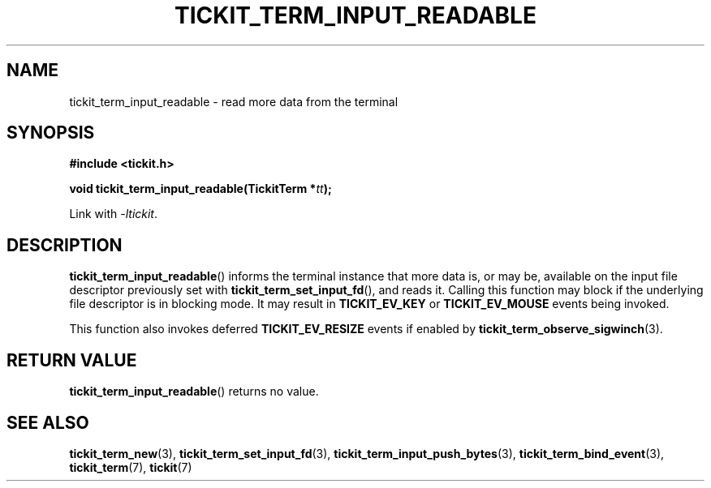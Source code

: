 .TH TICKIT_TERM_INPUT_READABLE 3
.SH NAME
tickit_term_input_readable \- read more data from the terminal
.SH SYNOPSIS
.nf
.B #include <tickit.h>
.sp
.BI "void tickit_term_input_readable(TickitTerm *" tt );
.fi
.sp
Link with \fI\-ltickit\fP.
.SH DESCRIPTION
\fBtickit_term_input_readable\fP() informs the terminal instance that more data is, or may be, available on the input file descriptor previously set with \fBtickit_term_set_input_fd\fP(), and reads it. Calling this function may block if the underlying file descriptor is in blocking mode. It may result in \fBTICKIT_EV_KEY\fP or \fBTICKIT_EV_MOUSE\fP events being invoked.
.PP
This function also invokes deferred \fBTICKIT_EV_RESIZE\fP events if enabled by \fBtickit_term_observe_sigwinch\fP(3).
.SH "RETURN VALUE"
\fBtickit_term_input_readable\fP() returns no value.
.SH "SEE ALSO"
.BR tickit_term_new (3),
.BR tickit_term_set_input_fd (3),
.BR tickit_term_input_push_bytes (3),
.BR tickit_term_bind_event (3),
.BR tickit_term (7),
.BR tickit (7)
